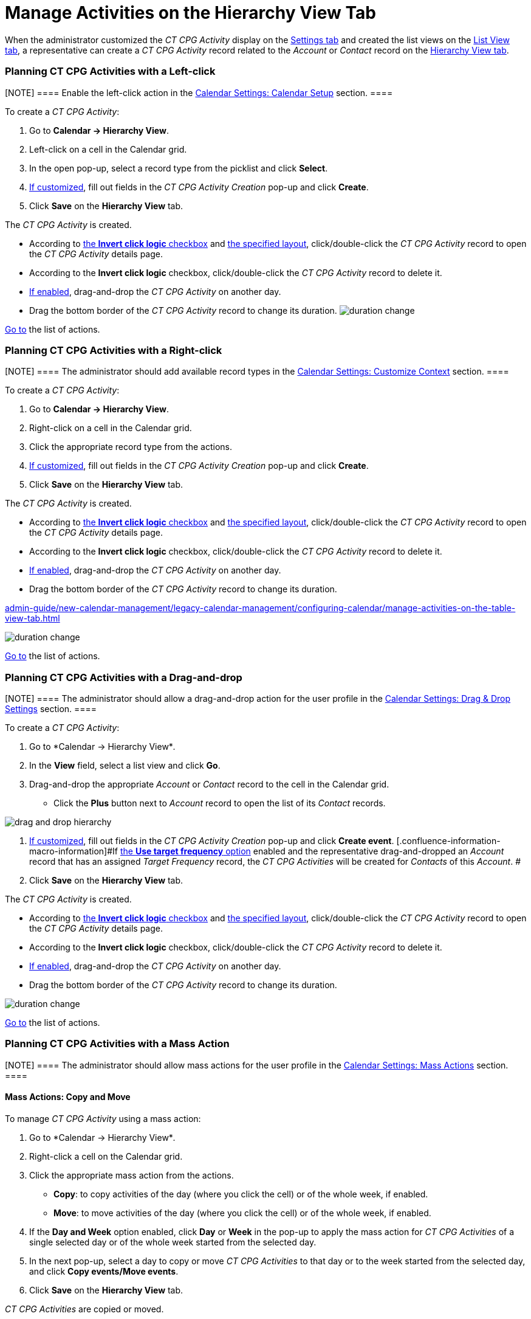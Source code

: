 = Manage Activities on the Hierarchy View Tab

When the administrator customized the _CT CPG Activity_ display on
the xref:configure-settings-for-the-calendar[Settings tab] and
created the list views on
the xref:admin-guide/new-calendar-management/legacy-calendar-management/configuring-calendar/manage-list-views-for-the-calendar[List View tab], a
representative can create a__ CT CPG Activity__ record related to
the _Account_ or _Contact_ record on
the xref:admin-guide/new-calendar-management/legacy-calendar-management/calendar-interface#h2__528606302[Hierarchy View tab].

:toc: :toclevels: 3

[[h2__1016142066]]
=== Planning CT CPG Activities with a Left-click

[NOTE] ==== Enable the left-click action in
the xref:calendar-settings-calendar-setup[Calendar Settings:
Calendar Setup] section. ====

To create a _CT CPG Activity_:

. Go to *Calendar → Hierarchy View*.
. Left-click on a cell in the Calendar grid.
. In the open pop-up, select a record type from the picklist and click
*Select*.
. xref:calendar-settings-event-creation-pop-up-window-setup[If
customized], fill out fields in the _CT CPG Activity Creation_ pop-up
and click *Create*.
. Click *Save* on the *Hierarchy View* tab.

The _CT CPG Activity_ is created.

* According to xref:calendar-settings-calendar-setup[the *Invert
click logic* checkbox] and
xref:calendar-settings-customize-events#h2__1740967955[the
specified layout], click/double-click the _CT CPG Activity_ record to
open the _CT CPG Activity_ details page.
* According to the *Invert click logic* checkbox, click/double-click
the _CT CPG Activity_ record to delete it.
* xref:calendar-settings-drag-drop-settings[If enabled],
drag-and-drop the _CT CPG Activity_ on another day.
* Drag the bottom border of the _CT CPG Activity_ record to change its
duration.
image:duration-change.png[]



xref:admin-guide/new-calendar-management/legacy-calendar-management/configuring-calendar/manage-activities-on-the-hierarchy-view-tab#treelistofactions[Go
to] the list of actions.

[[h2__481826363]]
=== Planning CT CPG Activities with a Right-click

[NOTE] ==== The administrator should add available record
types in the xref:calendar-settings-customize-context[Calendar
Settings: Customize Context] section. ====

To create a__ CT CPG Activity__:

. Go to *Calendar → Hierarchy View*.
. Right-click on a cell in the Calendar grid.
. Click the appropriate record type from the actions.
. xref:calendar-settings-event-creation-pop-up-window-setup[If
customized], fill out fields in the _CT CPG Activity Creation_ pop-up
and click *Create*.
. Click *Save* on the *Hierarchy View* tab.

The _CT CPG Activity_ is created.

* According to xref:calendar-settings-calendar-setup[the *Invert
click
logic* checkbox] and xref:calendar-settings-customize-events#h2__1740967955[the
specified layout], click/double-click the _CT CPG Activity_ record to
open the _CT CPG Activity_ details page.
* According to the *Invert click logic* checkbox, click/double-click
the _CT CPG Activity_ record to delete it.
* xref:calendar-settings-drag-drop-settings[If enabled],
drag-and-drop the _CT CPG Activity_ on another day.
* Drag the bottom border of the _CT CPG Activity_ record to change its
duration.

xref:admin-guide/new-calendar-management/legacy-calendar-management/configuring-calendar/manage-activities-on-the-table-view-tab#listofactions[]

image:duration-change.png[]



xref:admin-guide/new-calendar-management/legacy-calendar-management/configuring-calendar/manage-activities-on-the-hierarchy-view-tab#treelistofactions[Go
to] the list of actions.

[[h2_726726502]]
=== Planning CT CPG Activities with a Drag-and-drop

[NOTE] ==== The administrator should allow a drag-and-drop
action for the user profile in
the xref:calendar-settings-drag-drop-settings[Calendar Settings:
Drag & Drop Settings] section. ====

To create a__ CT CPG Activity__:

. Go to *Calendar → Hierarchy View*_._
. In the *View* field, select a list view and click *Go*.
. Drag-and-drop the appropriate _Account_ or _Contact_ record to the
cell in the Calendar grid.
* Click the *Plus* button next to _Account_ record to open the list of
its _Contact_ records.

image:drag-and-drop-hierarchy.png[]


. xref:calendar-settings-event-creation-pop-up-window-setup[If
customized], fill out fields in the _CT CPG Activity Creation_ pop-up
and click *Create event*.
[.confluence-information-macro-information]#If
xref:calendar-settings-target-frequency[the *Use target frequency*
option] enabled and the representative drag-and-dropped an _Account_
record that has an assigned _Target Frequency_ record, the _CT CPG
Activities_ will be created for _Contacts_ of this _Account_. #
. Click *Save* on the *Hierarchy View* tab.

The _CT CPG Activity_ is created.

* According to xref:calendar-settings-calendar-setup[the *Invert
click
logic* checkbox] and xref:calendar-settings-customize-events#h2__1740967955[the
specified layout], click/double-click the _CT CPG Activity_ record to
open the _CT CPG Activity_ details page.
* According to the *Invert click logic* checkbox, click/double-click
the _CT CPG Activity_ record to delete it.
* xref:calendar-settings-drag-drop-settings[If enabled],
drag-and-drop the _CT CPG Activity_ on another day.
* Drag the bottom border of the _CT CPG Activity_ record to change its
duration.

image:duration-change.png[]



xref:admin-guide/new-calendar-management/legacy-calendar-management/configuring-calendar/manage-activities-on-the-hierarchy-view-tab#treelistofactions[Go
to] the list of actions.

[[h2__1144528364]]
=== Planning CT CPG Activities with a Mass Action

[NOTE] ==== The administrator should allow mass actions for the
user profile in the xref:calendar-settings-mass-actions[Calendar
Settings: Mass Actions] section.  ====

[[h3_632475968]]
==== Mass Actions: Copy and Move

To manage__ CT CPG Activity__ using a mass action:

. Go to *Calendar → Hierarchy View*_._
. Right-click a cell on the Calendar grid.
. Click the appropriate mass action from the actions.
* *Copy*: to copy activities of the day (where you click the cell) or of
the whole week, if enabled.
* *Move*: to move activities of the day (where you click the cell) or of
the whole week, if enabled.
. If the *Day and Week* option enabled, click *Day* or *Week* in the
pop-up to apply the mass action for _CT CPG Activities_ of a single
selected day or of the whole week started from the selected day.
. In the next pop-up, select a day to copy or move__ CT CPG
Activities__ to that day or to the week started from the selected day,
and click *Copy events/Move events*.
. Click *Save* on the *Hierarchy View* tab.

_CT CPG Activities_ are copied or moved.

[[h3__1934690656]]
==== Mass Actions: Delete

To manage__ CT CPG Activity__ using a mass action:

. Go to *Calendar → Hierarchy View*_._
. Right-click a cell on the Calendar grid.
. Click the *Delete* action from the actions.
. If the *Day and Week* option enabled, click *Day* or *Week* in the
pop-up to delete _CT CPG Activities_ of a single selected day or of the
whole week started from the selected day.
. Click *Delete events*.
. Click *Save* on the *Hierarchy View* tab.

_CT CPG Activities_ are deleted.



xref:admin-guide/new-calendar-management/legacy-calendar-management/configuring-calendar/manage-activities-on-the-hierarchy-view-tab#treelistofactions[Go
to] the list of actions.
